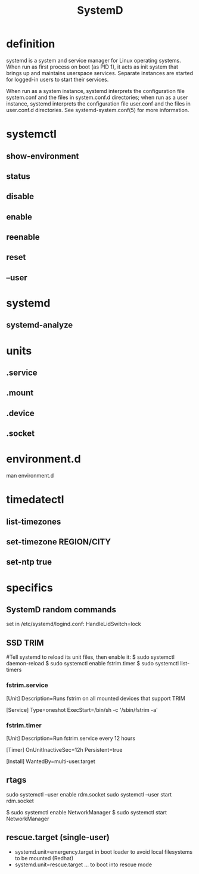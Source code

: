 #+TITLE: SystemD

* definition
systemd is a system and service manager for Linux operating systems. When run as
first process on boot (as PID 1), it acts as init system that brings up
and maintains userspace services. Separate instances are started for
logged-in users to start their services.

When run as a system instance, systemd interprets the configuration file
system.conf and the files in system.conf.d directories; when run as a user
instance, systemd interprets the configuration file user.conf and the files in
user.conf.d directories. See systemd-system.conf(5) for more information.

* systemctl
** show-environment
** status
** disable
** enable
** reenable
** reset

** --user

* systemd
** systemd-analyze

* units
** .service
** .mount
** .device
** .socket

* environment.d
man environment.d

* timedatectl
** list-timezones
** set-timezone REGION/CITY
** set-ntp true

* specifics
** SystemD random commands
   #  To prevent the laptop from suspending when the lid is closed:
   set in /etc/systemd/logind.conf: HandleLidSwitch=lock
** SSD TRIM
   #
   #Tell systemd to reload its unit files, then enable it:
   $ sudo systemctl daemon-reload
   $ sudo systemctl enable fstrim.timer
   $ sudo systemctl list-timers

*** fstrim.service
    [Unit]
    Description=Runs fstrim on all mounted devices that support TRIM

    [Service]
    Type=oneshot
    ExecStart=/bin/sh -c '/sbin/fstrim -a'
*** fstrim.timer
    [Unit]
    Description=Run fstrim.service every 12 hours

    [Timer]
    OnUnitInactiveSec=12h
    Persistent=true

    [Install]
    WantedBy=multi-user.target
** rtags
   sudo systemctl --user enable rdm.socket
   sudo systemctl --user start rdm.socket

   # boot analyze


   # Crons

   # Syslogs


   # NEtwork Manager
   $ sudo systemctl enable NetworkManager
   $ sudo systemctl start NetworkManager

** rescue.target (single-user)
   - systemd.unit=emergency.target in boot loader to avoid local filesystems to be mounted (Redhat)
   - systemd.unit=rescue.target ... to boot into rescue mode
